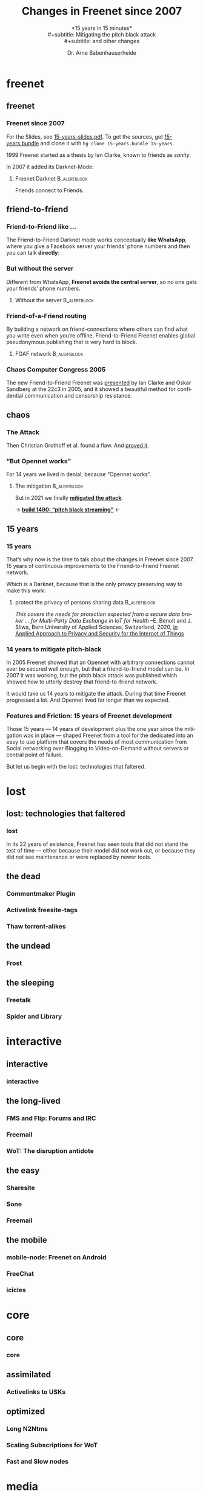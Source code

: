 #+title: Changes in Freenet since 2007
#+subtitle: *15 years in 15 minutes*\\
#+subtitle: Mitigating the pitch black attack\\
#+subtitle: and other changes
#+author: Dr. Arne Babenhauserheide
#+date: 
#+options: toc:nil H:3 ^:nil todo:nil
#+PROPERTY: header-args :exports code

#+LANGUAGE: en
#+LaTeX_CLASS: beamer
#+LaTeX_CLASS_OPTIONS: [presentation]
#+beamer_header: \setbeameroption{show notes}
# #+beamer_header: \setbeameroption{hide notes}
# #+beamer_header: \setbeameroption{show only notes}
#+beamer_header: \setbeamertemplate{navigation symbols}{}

# add appendix
#+LaTeX_HEADER:\newcounter{framenumberwithoutappendix}
#+COLUMNS: %45ITEM %10BEAMER_env(Env) %10BEAMER_act(Act) %4BEAMER_col(Col) %8BEAMER_opt(Opt)
#+PROPERTY: BEAMER_col_ALL 0.1 0.2 0.3 0.4 0.5 0.6 0.7 0.8 0.9 0.0 :ETC
#+STARTUP: beamer
#+STARTUP: hidestars
#+SEQ_TODO: TODO ☯ Σ | ☺
#+latex_header: \usetheme{Berlin}\usecolortheme{dove}
#+latex_header: \newcommand{\carlo}[1]{\color{blue!65!black}{#1}}
#+latex_header: \newcommand{\arne}[1]{\color{red!50!black}{#1}}
#+LaTeX: \definecolor{bg}{rgb}{0.98,0.98,0.98}
#+latex_header: \setbeamercolor{block body alerted}{fg=orange,bg=darkgray}
#+latex_header: \setbeamercolor{block title alerted}{fg=cyan,bg=black}
#+latex_header: \setbeamertemplate{blocks}[rounded]

#+html_head: <style>img {max-width: 100%;}</style>

* freenet
** freenet
*** Freenet since 2007

#+html: For the Slides, see <a href="15-years-slides.pdf">15-years-slides.pdf</a>.
#+html: To get the sources, get <a href="15-years.bundle">15-years.bundle</a> and clone it with <code>hg clone 15-years.bundle 15-years</code>.

#+begin_src bash :exports results
hg bundle --all 15-years.bundle >/dev/null 2>/dev/null
#+end_src


1999 Freenet started as a thesis by Ian Clarke, known to friends as /sanity/.

In 2007 it added its Darknet-Mode:

**** Freenet Darknet                                           :B_alertblock:
:PROPERTIES:
:BEAMER_env: alertblock
:END:
Friends connect to Friends.

# for diagram syntax see https://plantuml.com/mindmap-diagram
#+begin_src plantuml :file "friend-to-friend.png" :exports results
skinparam dpi 1200
skinparam backgroundcolor transparent
skinparam ActorFontColor orange
skinparam actorStyle awesome
:Friend1: <-> :Friend2:

"Friend" as :Friend1:
"Friend" as :Friend2:
#+end_src

#+attr_latex: :height 0.4\textheight
#+RESULTS:
[[file:friend-to-friend.png]]

# The specific purpose of this corporation is to assist in developing and disseminating technological solutions to further the open and democratic distribution of information over the Internet or its successor electronic communication networks or organizations. It is also the purpose of this organization to guarantee consenting individuals the free, unmediated, and unimpeded reception and impartation of all intellectual, scientific, literary, social, artistic, creative, human rights, and cultural expressions, opinions and ideas without interference or limitation by or service to state, private, or special interests. It is also the purpose of this organization to educate the world community and be an advocate of these purposes.

** friend-to-friend
*** Friend-to-Friend like ...

The Friend-to-Friend Darknet mode works conceptually *like WhatsApp*,
where you give a Facebook server your friends’ phone numbers and then
you can talk *directly*:

# for diagram syntax see https://plantuml.com/mindmap-diagram
#+begin_src plantuml :file "friend-to-friend-chat-whatsapp.png" :exports results
skinparam dpi 1200
skinparam backgroundcolor transparent
skinparam actorStyle awesome
:Friend1: <-> :Friend2:
(Facebook server) <-- :Friend1:
(Facebook server) <-- :Friend2:

note bottom of :Friend1:
I feel safe
end note
note bottom of :Friend2:
Really?
end note

"Friend" as :Friend1:
"Friend" as :Friend2:
#+end_src

#+attr_latex: :height 0.6\textheight
#+RESULTS:
[[file:friend-to-friend-whatsapp.png]]


*** But without the server

Different from WhatsApp, *Freenet avoids the central server*, so no one
gets your friends’ phone numbers.

**** Without the server                                        :B_alertblock:
:PROPERTIES:
:BEAMER_env: alertblock
:END:

#+begin_src plantuml :file "friend-to-friend-chat-freenet.png" :exports results
skinparam dpi 1200
skinparam backgroundcolor transparent
skinparam ActorFontColor orange
skinparam actorStyle awesome
:Friend1: <-> :Friend2:

note bottom of :Friend1:
I feel safe
end note
note bottom of :Friend2:
I do, too!
end note

"Friend" as :Friend1:
"Friend" as :Friend2:
#+end_src

#+attr_latex: :height 0.6\textheight
#+RESULTS:
[[file:friend-to-friend-chat-freenet.png]]

*** Friend-of-a-Friend routing

By building a network on friend-connections where others can find what
you write even when you’re offline, Friend-to-Friend Freenet enables
global pseudonymous publishing that is very hard to block.

**** FOAF network                                              :B_alertblock:
:PROPERTIES:
:BEAMER_env: alertblock
:END:


#+begin_src plantuml :file "friend-to-friend-foaf.png" :exports results
skinparam dpi 600
skinparam backgroundcolor transparent
skinparam ActorFontColor orange
skinparam actorStyle awesome
:Friend1: <-> :Friend2:
:Friend2: <--> :Friend3:
:Friend2: <-> :Friend4:
:Friend2: <--> :Friend5:
:Friend3: <-> :Friend6:
:Friend4: <-> :Friend6:

note bottom of :Friend1:
I write under pseudonym
end note
note right of :Friend6:
I read you!
end note

"Friend" as :Friend1:
"Friend" as :Friend2:
"Friend" as :Friend3:
"Friend" as :Friend4:
"Friend" as :Friend5:
"Friend" as :Friend6:
#+end_src

#+attr_latex: :width 0.9\textwidth
#+RESULTS:
[[file:friend-to-friend-foaf.png]]

*** Chaos Computer Congress 2005

The new Friend-to-Friend Freenet was [[https://player.vimeo.com/video/22488244?title=0&byline=0&portrait=0][presented]] by Ian Clarke and Oskar
Sandberg at the 22c3 in 2005, and it showed a beautiful method for
confidential communication and censorship resistance.

** chaos
*** The Attack

Then Christian Grothoff et al. found a flaw. And [[http://grothoff.org/christian/pitchblack.pdf][proved it]].

[[file:pitch-black-paper-screenshot.png]]

*** “But Opennet works”

For 14 years we lived in denial, because “Opennet works”.

**** The mitigation                                            :B_alertblock:
:PROPERTIES:
:BEAMER_env: alertblock
:END:

But in 2021 we finally *[[https://nlnet.nl/project/Freenet-Routing/][mitigated the attack]]*.

#+attr_latex: :height 0.5\textheight
[[file:freenet-logo-blue-gpl.png]] 
#+latex: \centering
→ *[[https://freenetproject.org/freenet-build-1490-released.html][build 1490: “pitch black streaming”]]* ←

** 15 years
*** 15 years

That’s why now is the time to talk about the changes in Freenet
since 2007. 15 years of continuous improvements to the
Friend-to-Friend Freenet network.

Which is a @@latex:\colorbox{darkgray}{\textcolor{orange}{@@Darknet@@latex:}}@@, because that
is the only privacy preserving way to make this work:

****  protect the privacy of persons sharing data              :B_alertblock:
:PROPERTIES:
:BEAMER_env: alertblock
:END:

/This covers the needs for protection expected from a secure data broker … for Multi-Party Data Exchange in IoT for Health/
--E. Benoit and J. Sliwa, Bern University of Applied Sciences, Switzerland, 2020,
[[https://www.igi-global.com/chapter/using-freenet-as-a-broker-for-multi-party-data-exchange-in-iot-for-health/257911][in Applied Approach to Privacy and Security for the Internet of Things]]

*** 14 years to mitigate pitch-black

In 2005 Freenet showed that an Opennet with arbitrary connections
cannot ever be secured well enough, but that a friend-to-friend model can
be. In 2007 it was working, but the pitch black attack was published
which showed how to utterly destroy that friend-to-friend network.

It would take us 14 years to mitigate the attack. During that time
Freenet progressed a lot. And Opennet lived far longer than we
expected.

*** Features and Friction: 15 years of Freenet development

Those 15 years — 14 years of development plus the one year since the
mitigation was in place — shaped Freenet from a tool for the dedicated
into an easy to use platform that covers the needs of most
communication from Social networking over Blogging to Video-on-Demand
without servers or central point of failure.

But let us begin with the lost: technologies that faltered.

* lost
** lost: technologies that faltered
*** lost

In its 22 years of existence, Freenet has seen tools that did not
stand the test of time — either because their model did not work out,
or because they did not see maintenance or were replaced by newer
tools.

** the dead
*** Commentmaker Plugin
*** Activelink freesite-tags
*** Thaw torrent-alikes
** the undead
*** Frost
** the sleeping
*** Freetalk
*** Spider and Library
* interactive
** interactive
*** interactive
*** 
** the long-lived
*** FMS and Flip: Forums and IRC
*** Freemail
*** WoT: The disruption antidote
** the easy
*** Sharesite
*** Sone
*** Freemail
** the mobile
*** mobile-node: Freenet on Android
*** FreeChat
*** icicles
* core
** core
*** core
** assimilated
*** Activelinks to USKs
** optimized
*** Long N2Ntms
*** Scaling Subscriptions for WoT
*** Fast and Slow nodes
* media
** media
*** Improved HTML and CSS
*** Audio streaming
*** Video on demand
** networkers
*** Indexes

- +Linkageddon → nerdageddon+
- +Babbel flog-linking+
- +Enzos Index+
- Spider → Clean Spider

/structure: raw → cleaned/

* tools
** plugins
*** Shoeshop
*** jfniki
*** KeyUtils
*** Keepalive
** commandline
*** pyFreenet
*** infocalypse
** GUIs
*** jSite
* in the dark
** in the dark
*** pitch black attack: The mitigation
* future
** hope
*** open questions
- Better routing? Embeddings that do not preserve the uniform keyspace
- Friend-to-Friend over tor and i2p? (needs UDP)
- Steganography Transport Plugins
*** Plans

#+begin_quote
No plan survives contact with reality, but a good plan provides
set-pieces for the path you might actually walk.
#+end_quote

- [[https://github.com/freenet/wiki/wiki/High-Impact-tasks][High-Impact Tasks]] @@html:(<a href="/USK@xPkwhS3czAr5oi6yNgLQ7Ld7RbUZuY6eGniS0n5FZtc,WXVIZrZyLlZugJgJKYvbF9SPfKAUAQX9gAX6g7FGNVE,AQACAAE/high-impact-tasks/0/">in Freenet</a>)@@
- [[https://github.com/freenet/wiki/wiki/Roadmap][High-Level Roadmap]] — structured by major version
- [[https://freenet.mantishub.io/roadmap_page.php][Bugtracker-Roadmap]] — very detailed but outdated

*** High-Impact Tasks
  :PROPERTIES:
  :BEAMER_opt: allowframebreaks,label=
  :END:

- Fix a *release-blocker* for 8.0 from the [[https://github.com/freenet/wiki/wiki/Roadmap][Roadmap]]

- *Packaging*: create [[https://github.com/freenet/debian][Debian package]] ([[https://www.mail-archive.com/devl@freenetproject.org/msg49740.html][info]]), Guix package, beta-channel

- *Plugin* furbishing: Freemail, Keepalive, Freereader, Shoeshop,
  Floghelper, Flircp, JFniki: workflows enjoyable, cope with Freenet
  as proxy

- Port plugin buildsystems to gradle for easier *CI* ([[https://www.mail-archive.com/devl@freenetproject.org/msg55177.html][info1]], [[https://www.mail-archive.com/devl@freenetproject.org/msg55180.html][info2]])

- *Decentralized programming*: port [[https://hg.sr.ht/~arnebab/infocalypse/browse][infocalypse]] to python3, improve its [[https://github.com/ArneBab/plugin-Infocalypse-WebUI][WoT integration]]

- *Content filters* for modern codecs can make Freenet viable for
  realtime streaming: [[https://freenet.mantishub.io/view.php?id=7163][fix vorbis]], opus for live audio streaming (
  [[https://www.draketo.de/software/stream-over-freenet][stream into Freenet]] ), webm with vp9 (video streaming) and av1
  (video on demand)

- *[[https://github.com/freenet-mobile/app][Freenet Mobile]]*: ref exchange as with [[https://github.com/ArneBab/Icicle][Icicle]], spread via NFC and
  similar, improve [[https://github.com/DennisRein/free-chat-2][FreeChat]], spread via Messengers (WhatsApp, Signal,
  Telegram, Threema, DeltaChat, ...)

- Enable *clicking* on =freenet:CHK@...=-Links (and
  =freenet:SSK@...= and =freenet:USK@...= and
  =magnet:?xt=urn:freenet:CHK:...=) on websites.
  Browser-plugin needs [[https://bugzilla.mozilla.org/show_bug.cgi?id=1687099][allow-listing the freenet: schema (issue)]]

- *Stream*-into-Freenet GUI

- [[https://www.reddit.com/r/Freenet/comments/lblvdq/how_would_you_improve_freenet/gm2yrxs][Revamp]] *F2F workflow* and communication (mobile first).

- Revamp *initial page*: help sections, links, official plugins.

- *REST API* (start with [[https://github.com/Bombe/fresta][fresta]]) and API documentation, examples and
  documentation

- Simplify updating and changing *dependencies* over Freenet.

- Make the *noderef parser* work *always*, even if linebreaks are lost,
  unicode is mis-escaped, or email shows the user 7-bit ASCII
  encoding.

** together
*** Towards another 15 years! @@latex:\(\ddot \smile\)@@

Can you imagine where Freenet will then be?

Will you help to shape it?

Let’s build a better future together!

#+latex: \centering
→ *[[https://freenetproject.org][freenetproject.org]]* ←

#+latex: \vspace{0.5cm}

#+begin_quote
I worry about my child and the Internet all the time, even though
she's too young to have logged on yet. Here's what I worry about. I
worry that 10 or 15 years from now, she will come to me and say
'Daddy, where were you when they took freedom of the press away from
the Internet? --Mike Godwin, [[https://www.eff.org/][Electronic Frontier Foundation]]
#+end_quote

* Appendix                                                  :B_ignoreheading:
  :PROPERTIES:
  :BEAMER_env: ignoreheading
  :BEAMER_opt: allowframebreaks
  :END:

\appendix

** 

*** References
    :PROPERTIES:
    :BEAMER_opt: allowframebreaks,label=
    :END:

 \bibliographystyle{apalike}
 \bibliography{ref}


 #+latex_header: \usepackage{hyperref}
 #+LATEX_HEADER: \usepackage{xcolor}
 #+LATEX_HEADER: \usepackage[ngerman]{babel}
 #+LATEX_HEADER: \usepackage{tikz}
 #+LATEX_HEADER: \setlength{\parindent}{0cm}
 #+LATEX_HEADER: \setlength{\parskip}{0.5em}

 # unicode input
 #+LATEX_HEADER: \usepackage{uniinput}
 #+LATEX_HEADER: \DeclareUnicodeCharacter{B7}{\ensuremath{\cdot}}

 #+LATEX_HEADER: \usepackage{natbib}
 #+LATEX_HEADER: \usepackage{morefloats}
 #+LATEX_HEADER: \hypersetup{
 #+LATEX_HEADER:     colorlinks,
 #+LATEX_HEADER:     linkcolor={red!50!black},
 #+LATEX_HEADER:     citecolor={blue!30!black},
 #+LATEX_HEADER:     urlcolor={cyan}
 #+LATEX_HEADER: }
 #+LATEX_HEADER: \usepackage{lmodern}
 #+LATEX_HEADER: \usepackage[protrusion=true,expansion=true]{microtype}
 #+LATEX_HEADER: \usepackage{pdfpages}

 #+LATEX_HEADER: % make PDF reproducible as by https://tex.stackexchange.com/questions/229605/reproducible-latex-builds-compile-to-a-file-which-always-hashes-to-the-same-va/313605#313605
 #+LATEX_HEADER: % For pdfTex:
 #+LATEX_HEADER: \pdfinfoomitdate=1
 #+LATEX_HEADER: \pdftrailerid{}
 #+LATEX_HEADER: \pdfinfo{   /Producer () /Creator () }


* Footnotes


# Local Variables:
# org-confirm-babel-evaluate: nil
# org-export-allow-bind-keywords: t
# org-babel-noweb-wrap-start: "{{{"
# org-babel-noweb-wrap-end: "}}}"
# End:

